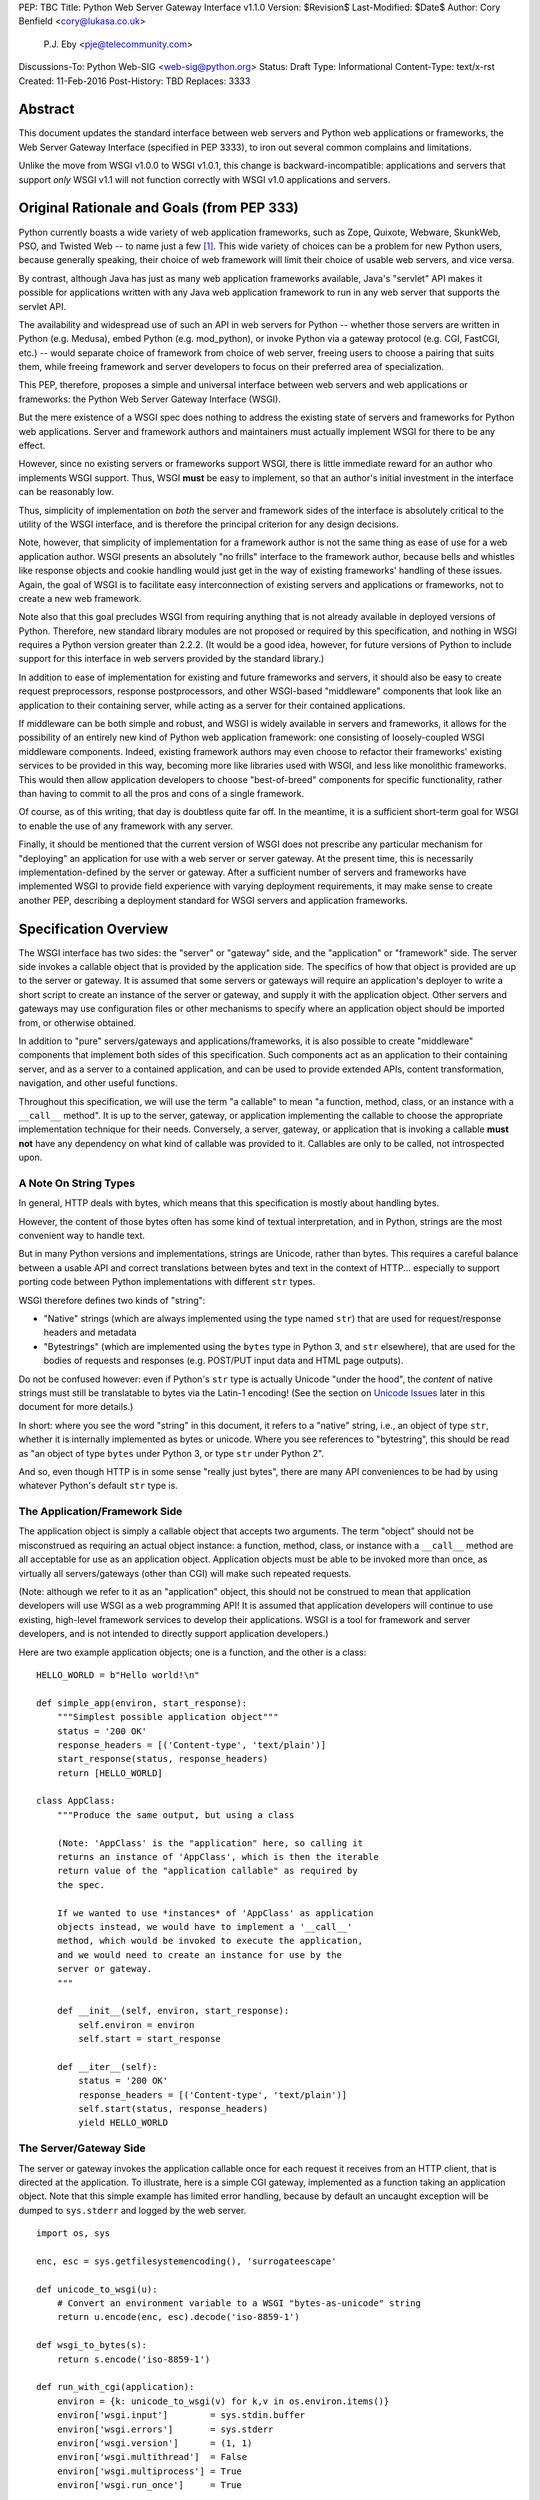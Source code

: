 PEP: TBC
Title: Python Web Server Gateway Interface v1.1.0
Version: $Revision$
Last-Modified: $Date$
Author: Cory Benfield <cory@lukasa.co.uk>
        P.J. Eby <pje@telecommunity.com>
Discussions-To: Python Web-SIG <web-sig@python.org>
Status: Draft
Type: Informational
Content-Type: text/x-rst
Created: 11-Feb-2016
Post-History: TBD
Replaces: 3333


Abstract
========

This document updates the standard interface between web servers and Python web
applications or frameworks, the Web Server Gateway Interface (specified in
PEP 3333), to iron out several common complains and limitations.

Unlike the move from WSGI v1.0.0 to WSGI v1.0.1, this change is
backward-incompatible: applications and servers that support *only* WSGI v1.1
will not function correctly with WSGI v1.0 applications and servers.

Original Rationale and Goals (from PEP \333)
============================================

Python currently boasts a wide variety of web application frameworks,
such as Zope, Quixote, Webware, SkunkWeb, PSO, and Twisted Web -- to
name just a few [1]_.  This wide variety of choices can be a problem
for new Python users, because generally speaking, their choice of web
framework will limit their choice of usable web servers, and vice
versa.

By contrast, although Java has just as many web application frameworks
available, Java's "servlet" API makes it possible for applications
written with any Java web application framework to run in any web
server that supports the servlet API.

The availability and widespread use of such an API in web servers for
Python -- whether those servers are written in Python (e.g. Medusa),
embed Python (e.g. mod_python), or invoke Python via a gateway
protocol (e.g. CGI, FastCGI, etc.) -- would separate choice of
framework from choice of web server, freeing users to choose a pairing
that suits them, while freeing framework and server developers to
focus on their preferred area of specialization.

This PEP, therefore, proposes a simple and universal interface between
web servers and web applications or frameworks: the Python Web Server
Gateway Interface (WSGI).

But the mere existence of a WSGI spec does nothing to address the
existing state of servers and frameworks for Python web applications.
Server and framework authors and maintainers must actually implement
WSGI for there to be any effect.

However, since no existing servers or frameworks support WSGI, there
is little immediate reward for an author who implements WSGI support.
Thus, WSGI **must** be easy to implement, so that an author's initial
investment in the interface can be reasonably low.

Thus, simplicity of implementation on *both* the server and framework
sides of the interface is absolutely critical to the utility of the
WSGI interface, and is therefore the principal criterion for any
design decisions.

Note, however, that simplicity of implementation for a framework
author is not the same thing as ease of use for a web application
author.  WSGI presents an absolutely "no frills" interface to the
framework author, because bells and whistles like response objects and
cookie handling would just get in the way of existing frameworks'
handling of these issues.  Again, the goal of WSGI is to facilitate
easy interconnection of existing servers and applications or
frameworks, not to create a new web framework.

Note also that this goal precludes WSGI from requiring anything that
is not already available in deployed versions of Python.  Therefore,
new standard library modules are not proposed or required by this
specification, and nothing in WSGI requires a Python version greater
than 2.2.2.  (It would be a good idea, however, for future versions
of Python to include support for this interface in web servers
provided by the standard library.)

In addition to ease of implementation for existing and future
frameworks and servers, it should also be easy to create request
preprocessors, response postprocessors, and other WSGI-based
"middleware" components that look like an application to their
containing server, while acting as a server for their contained
applications.

If middleware can be both simple and robust, and WSGI is widely
available in servers and frameworks, it allows for the possibility
of an entirely new kind of Python web application framework: one
consisting of loosely-coupled WSGI middleware components.  Indeed,
existing framework authors may even choose to refactor their
frameworks' existing services to be provided in this way, becoming
more like libraries used with WSGI, and less like monolithic
frameworks.  This would then allow application developers to choose
"best-of-breed" components for specific functionality, rather than
having to commit to all the pros and cons of a single framework.

Of course, as of this writing, that day is doubtless quite far off.
In the meantime, it is a sufficient short-term goal for WSGI to
enable the use of any framework with any server.

Finally, it should be mentioned that the current version of WSGI
does not prescribe any particular mechanism for "deploying" an
application for use with a web server or server gateway.  At the
present time, this is necessarily implementation-defined by the
server or gateway.  After a sufficient number of servers and
frameworks have implemented WSGI to provide field experience with
varying deployment requirements, it may make sense to create
another PEP, describing a deployment standard for WSGI servers and
application frameworks.


Specification Overview
======================

The WSGI interface has two sides: the "server" or "gateway" side, and
the "application" or "framework" side.  The server side invokes a
callable object that is provided by the application side.  The
specifics of how that object is provided are up to the server or
gateway.  It is assumed that some servers or gateways will require an
application's deployer to write a short script to create an instance
of the server or gateway, and supply it with the application object.
Other servers and gateways may use configuration files or other
mechanisms to specify where an application object should be
imported from, or otherwise obtained.

In addition to "pure" servers/gateways and applications/frameworks,
it is also possible to create "middleware" components that implement
both sides of this specification.  Such components act as an
application to their containing server, and as a server to a
contained application, and can be used to provide extended APIs,
content transformation, navigation, and other useful functions.

Throughout this specification, we will use the term "a callable" to
mean "a function, method, class, or an instance with a ``__call__``
method".  It is up to the server, gateway, or application implementing
the callable to choose the appropriate implementation technique for
their needs.  Conversely, a server, gateway, or application that is
invoking a callable **must not** have any dependency on what kind of
callable was provided to it.  Callables are only to be called, not
introspected upon.


A Note On String Types
----------------------

In general, HTTP deals with bytes, which means that this specification
is mostly about handling bytes.

However, the content of those bytes often has some kind of textual
interpretation, and in Python, strings are the most convenient way
to handle text.

But in many Python versions and implementations, strings are Unicode,
rather than bytes.  This requires a careful balance between a usable
API and correct translations between bytes and text in the context of
HTTP...  especially to support porting code between Python
implementations with different ``str`` types.

WSGI therefore defines two kinds of "string":

* "Native" strings (which are always implemented using the type
  named ``str``) that are used for request/response headers and
  metadata

* "Bytestrings" (which are implemented using the ``bytes`` type
  in Python 3, and ``str`` elsewhere), that are used for the bodies
  of requests and responses (e.g. POST/PUT input data and HTML page
  outputs).

Do not be confused however: even if Python's ``str`` type is actually
Unicode "under the hood", the *content* of native strings must
still be translatable to bytes via the Latin-1 encoding!  (See
the section on `Unicode Issues`_ later in  this document for more
details.)

In short: where you see the word "string" in this document, it refers
to a "native" string, i.e., an object of type ``str``, whether it is
internally implemented as bytes or unicode.  Where you see references
to "bytestring", this should be read as "an object of type ``bytes``
under Python 3, or type ``str`` under Python 2".

And so, even though HTTP is in some sense "really just bytes", there
are  many API conveniences to be had by using whatever Python's
default  ``str`` type is.



The Application/Framework Side
------------------------------

The application object is simply a callable object that accepts
two arguments.  The term "object" should not be misconstrued as
requiring an actual object instance: a function, method, class,
or instance with a ``__call__`` method are all acceptable for
use as an application object.  Application objects must be able
to be invoked more than once, as virtually all servers/gateways
(other than CGI) will make such repeated requests.

(Note: although we refer to it as an "application" object, this
should not be construed to mean that application developers will use
WSGI as a web programming API!  It is assumed that application
developers will continue to use existing, high-level framework
services to develop their applications.  WSGI is a tool for
framework and server developers, and is not intended to directly
support application developers.)

Here are two example application objects; one is a function, and the
other is a class::

    HELLO_WORLD = b"Hello world!\n"

    def simple_app(environ, start_response):
        """Simplest possible application object"""
        status = '200 OK'
        response_headers = [('Content-type', 'text/plain')]
        start_response(status, response_headers)
        return [HELLO_WORLD]

    class AppClass:
        """Produce the same output, but using a class

        (Note: 'AppClass' is the "application" here, so calling it
        returns an instance of 'AppClass', which is then the iterable
        return value of the "application callable" as required by
        the spec.

        If we wanted to use *instances* of 'AppClass' as application
        objects instead, we would have to implement a '__call__'
        method, which would be invoked to execute the application,
        and we would need to create an instance for use by the
        server or gateway.
        """

        def __init__(self, environ, start_response):
            self.environ = environ
            self.start = start_response

        def __iter__(self):
            status = '200 OK'
            response_headers = [('Content-type', 'text/plain')]
            self.start(status, response_headers)
            yield HELLO_WORLD


The Server/Gateway Side
-----------------------

The server or gateway invokes the application callable once for each
request it receives from an HTTP client, that is directed at the
application.  To illustrate, here is a simple CGI gateway, implemented
as a function taking an application object.  Note that this simple
example has limited error handling, because by default an uncaught
exception will be dumped to ``sys.stderr`` and logged by the web
server.

::

    import os, sys

    enc, esc = sys.getfilesystemencoding(), 'surrogateescape'

    def unicode_to_wsgi(u):
        # Convert an environment variable to a WSGI "bytes-as-unicode" string
        return u.encode(enc, esc).decode('iso-8859-1')

    def wsgi_to_bytes(s):
        return s.encode('iso-8859-1')

    def run_with_cgi(application):
        environ = {k: unicode_to_wsgi(v) for k,v in os.environ.items()}
        environ['wsgi.input']        = sys.stdin.buffer
        environ['wsgi.errors']       = sys.stderr
        environ['wsgi.version']      = (1, 1)
        environ['wsgi.multithread']  = False
        environ['wsgi.multiprocess'] = True
        environ['wsgi.run_once']     = True

        if environ.get('HTTPS', 'off') in ('on', '1'):
            environ['wsgi.url_scheme'] = 'https'
        else:
            environ['wsgi.url_scheme'] = 'http'

        headers_set = []
        headers_sent = []

        def write(data):
            out = sys.stdout.buffer

            if not headers_set:
                 raise AssertionError("write() before start_response()")

            elif not headers_sent:
                 # Before the first output, send the stored headers
                 status, response_headers = headers_sent[:] = headers_set
                 out.write(wsgi_to_bytes('Status: %s\r\n' % status))
                 for header in response_headers:
                     out.write(wsgi_to_bytes('%s: %s\r\n' % header))
                 out.write(wsgi_to_bytes('\r\n'))

            out.write(data)
            out.flush()

        def start_response(status, response_headers, exc_info=None):
            if exc_info:
                try:
                    if headers_sent:
                        # Re-raise original exception if headers sent
                        raise exc_info[1].with_traceback(exc_info[2])
                finally:
                    exc_info = None     # avoid dangling circular ref
            elif headers_set:
                raise AssertionError("Headers already set!")

            headers_set[:] = [status, response_headers]

            # Note: error checking on the headers should happen here,
            # *after* the headers are set.  That way, if an error
            # occurs, start_response can only be re-called with
            # exc_info set.

            return write

        result = application(environ, start_response)
        try:
            for data in result:
                if data:    # don't send headers until body appears
                    write(data)
            if not headers_sent:
                write('')   # send headers now if body was empty
        finally:
            if hasattr(result, 'close'):
                result.close()


Middleware: Components that Play Both Sides
-------------------------------------------

Note that a single object may play the role of a server with respect
to some application(s), while also acting as an application with
respect to some server(s).  Such "middleware" components can perform
such functions as:

* Routing a request to different application objects based on the
  target URL, after rewriting the ``environ`` accordingly.

* Allowing multiple applications or frameworks to run side-by-side
  in the same process

* Load balancing and remote processing, by forwarding requests and
  responses over a network

* Perform content postprocessing, such as applying XSL stylesheets

The presence of middleware in general is transparent to both the
"server/gateway" and the "application/framework" sides of the
interface, and should require no special support.  A user who
desires to incorporate middleware into an application simply
provides the middleware component to the server, as if it were
an application, and configures the middleware component to
invoke the application, as if the middleware component were a
server.  Of course, the "application" that the middleware wraps
may in fact be another middleware component wrapping another
application, and so on, creating what is referred to as a
"middleware stack".

For the most part, middleware must conform to the restrictions
and requirements of both the server and application sides of
WSGI.  In some cases, however, requirements for middleware
are more stringent than for a "pure" server or application,
and these points will be noted in the specification.

Here is a (tongue-in-cheek) example of a middleware component that
converts ``text/plain`` responses to pig latin, using Joe Strout's
``piglatin.py``.  (Note: a "real" middleware component would
probably use a more robust way of checking the content type, and
should also check for a content encoding.  Also, this simple
example ignores the possibility that a word might be split across
a block boundary.)

::

    from piglatin import piglatin

    class LatinIter:

        """Transform iterated output to piglatin, if it's okay to do so

        Note that the "okayness" can change until the application yields
        its first non-empty bytestring, so 'transform_ok' has to be a mutable
        truth value.
        """

        def __init__(self, result, transform_ok):
            if hasattr(result, 'close'):
                self.close = result.close
            self._next = iter(result).__next__
            self.transform_ok = transform_ok

        def __iter__(self):
            return self

        def __next__(self):
            if self.transform_ok:
                return piglatin(self._next())   # call must be byte-safe on Py3
            else:
                return self._next()

    class Latinator:

        # by default, don't transform output
        transform = False

        def __init__(self, application):
            self.application = application

        def __call__(self, environ, start_response):

            transform_ok = []

            def start_latin(status, response_headers, exc_info=None):

                # Reset ok flag, in case this is a repeat call
                del transform_ok[:]

                for name, value in response_headers:
                    if name.lower() == 'content-type' and value == 'text/plain':
                        transform_ok.append(True)
                        # Strip content-length if present, else it'll be wrong
                        response_headers = [(name, value)
                            for name, value in response_headers
                                if name.lower() != 'content-length'
                        ]
                        break

                write = start_response(status, response_headers, exc_info)

                if transform_ok:
                    def write_latin(data):
                        write(piglatin(data))   # call must be byte-safe on Py3
                    return write_latin
                else:
                    return write

            return LatinIter(self.application(environ, start_latin), transform_ok)


    # Run foo_app under a Latinator's control, using the example CGI gateway
    from foo_app import foo_app
    run_with_cgi(Latinator(foo_app))



Specification Details
=====================

The application object must accept two positional arguments.  For
the sake of illustration, we have named them ``environ`` and
``start_response``, but they are not required to have these names.
A server or gateway **must** invoke the application object using
positional (not keyword) arguments.  (E.g. by calling
``result = application(environ, start_response)`` as shown above.)

The ``environ`` parameter is a dictionary object, containing CGI-style
environment variables.  This object **must** be a builtin Python
dictionary (*not* a subclass, ``UserDict`` or other dictionary
emulation), and the application is allowed to modify the dictionary
in any way it desires.  The dictionary must also include certain
WSGI-required variables (described in a later section), and may
also include server-specific extension variables, named according
to a convention that will be described below.

The ``start_response`` parameter is a callable accepting two
required positional arguments, and one optional argument.  For the sake
of illustration, we have named these arguments ``status``,
``response_headers``, and ``exc_info``, but they are not required to
have these names, and the application **must** invoke the
``start_response`` callable using positional arguments (e.g.
``start_response(status, response_headers)``).

The ``status`` parameter is a status string of the form
``"999 Message here"``, and ``response_headers`` is a list of
``(header_name, header_value)`` tuples describing the HTTP response
header.  The optional ``exc_info`` parameter is described below in the
sections on `The start_response() Callable`_ and `Error Handling`_.
It is used only when the application has trapped an error and is
attempting to display an error message to the browser.

The ``start_response`` callable **should** perform any header verification and
checking that will take place before it returns (or raises an error), rather
than deferring it until body bytes are supplied (either via an iterator or the
``write`` callable). This ensures that exceptons are raised as close to the
failing code as possible.

The ``start_response`` callable must return a ``write(body_data)``
callable that takes one positional parameter: a bytestring to be written
as part of the HTTP response body.  (Note: the ``write()`` callable is
provided only to support certain existing frameworks' imperative output
APIs; it should not be used by new applications or frameworks if it
can be avoided.  See the `Buffering and Streaming`_ section for more
details.)

When called by the server, the application object must return an
iterable yielding zero or more bytestrings.  This can be accomplished in a
variety of ways, such as by returning a list of bytestrings, or by the
application being a generator function that yields bytestrings, or
by the application being a class whose instances are iterable.
Regardless of how it is accomplished, the application object must
always return an iterable yielding zero or more bytestrings.

The server or gateway must transmit the yielded bytestrings to the client
in an unbuffered fashion, completing the transmission of each bytestring
before requesting another one.  (In other words, applications
**should** perform their own buffering.  See the `Buffering and
Streaming`_ section below for more on how application output must be
handled.)

The server or gateway should treat the yielded bytestrings as binary byte
sequences: in particular, it should ensure that line endings are
not altered.  The application is responsible for ensuring that the
bytestring(s) to be written are in a format suitable for the client.  (The
server or gateway **may** apply HTTP transfer encodings, or perform
other transformations for the purpose of implementing HTTP features
such as byte-range transmission.  See `Other HTTP Features`_, below,
for more details.)

If a call to ``len(iterable)`` succeeds, the server must be able
to rely on the result being accurate.  That is, if the iterable
returned by the application provides a working ``__len__()``
method, it **must** return an accurate result.  (See
the `Handling the Content-Length Header`_ section for information
on how this would normally be used.)

If the iterable returned by the application has a ``close()`` method,
the server or gateway **must** call that method upon completion of the
current request, whether the request was completed normally, or
terminated early due to an application error during iteration or an early
disconnect of the browser.  (The ``close()`` method requirement is to
support resource release by the application.  This protocol is intended
to complement PEP 342's generator support, and other common iterables
with ``close()`` methods.)

Applications returning a generator or other custom iterator **should not**
assume the entire iterator will be consumed, as it **may** be closed early
by the server.

(Note: the application **must** invoke the ``start_response()``
callable before the iterable yields its first body bytestring, so that the
server can send the headers before any body content.  However, this
invocation **may** be performed by the iterable's first iteration, so
servers **must not** assume that ``start_response()`` has been called
before they begin iterating over the iterable.)

Finally, servers and gateways **must not** directly use any other
attributes of the iterable returned by the application, unless it is an
instance of a type specific to that server or gateway, such as a "file
wrapper" returned by ``wsgi.file_wrapper`` (see `Optional
Platform-Specific File Handling`_).  In the general case, only
attributes specified here, or accessed via e.g. the PEP 234 iteration
APIs are acceptable.


``environ`` Variables
---------------------

The ``environ`` dictionary is required to contain these CGI
environment variables, as defined by the Common Gateway Interface
specification [2]_.  The following variables **must** be present,
unless their value would be an empty string, in which case they
**may** be omitted, except as otherwise noted below.

``REQUEST_METHOD``
  The HTTP request method, such as ``"GET"`` or ``"POST"``.  This
  cannot ever be an empty string, and so is always required.

``SCRIPT_NAME``
  The initial portion of the request URL's "path" that corresponds to
  the application object, so that the application knows its virtual
  "location".  This **may** be an empty string, if the application
  corresponds to the "root" of the server.

``PATH_INFO``
  The remainder of the request URL's "path", designating the virtual
  "location" of the request's target within the application.  This
  **may** be an empty string, if the request URL targets the
  application root and does not have a trailing slash.

``QUERY_STRING``
  The portion of the request URL that follows the ``"?"``, if any.
  May be empty or absent.

``CONTENT_TYPE``
  The contents of any ``Content-Type`` fields in the HTTP request.
  May be empty or absent.

``CONTENT_LENGTH``
  The contents of any ``Content-Length`` fields in the HTTP request.
  May be empty or absent.

``SERVER_NAME``, ``SERVER_PORT``
  When combined with ``SCRIPT_NAME`` and ``PATH_INFO``, these two strings
  can be used to complete the URL.  Note, however, that ``HTTP_HOST``,
  if present, should be used in   preference to ``SERVER_NAME`` for
  reconstructing the request URL.  See the `URL Reconstruction`_
  section below for more detail.   ``SERVER_NAME`` and ``SERVER_PORT``
  can never be empty strings, and so are always required.

``SERVER_PROTOCOL``
  The version of the protocol the client used to send the request.
  Typically this will be something like ``"HTTP/1.0"`` or ``"HTTP/1.1"``
  and may be used by the application to determine how to treat any
  HTTP request headers.  (This variable should probably be called
  ``REQUEST_PROTOCOL``, since it denotes the protocol used in the
  request, and is not necessarily the protocol that will be used in the
  server's response.  However, for compatibility with CGI we have to
  keep the existing name.)

``HTTP_`` Variables
  Variables corresponding to the client-supplied HTTP request headers
  (i.e., variables whose names begin with ``"HTTP_"``).  The presence or
  absence of these variables should correspond with the presence or
  absence of the appropriate HTTP header in the request.

A server or gateway **should** attempt to provide as many other CGI
variables as are applicable.  In addition, if SSL is in use, the server
or gateway **should** also provide as many of the Apache SSL environment
variables [5]_ as are applicable, such as ``HTTPS=on`` and
``SSL_PROTOCOL``.  Note, however, that an application that uses any CGI
variables other than the ones listed above are necessarily non-portable
to web servers that do not support the relevant extensions.  (For
example, web servers that do not publish files will not be able to
provide a meaningful ``DOCUMENT_ROOT`` or ``PATH_TRANSLATED``.)

A WSGI-compliant server or gateway **should** document what variables
it provides, along with their definitions as appropriate.  Applications
**should** check for the presence of any variables they require, and
have a fallback plan in the event such a variable is absent.

Note: missing variables (such as ``REMOTE_USER`` when no
authentication has occurred) should be left out of the ``environ``
dictionary.  Also note that CGI-defined variables must be native strings,
if they are present at all.  It is a violation of this specification
for *any* CGI variable's value to be of any type other than ``str``.

In addition to the CGI-defined variables, the ``environ`` dictionary
**may** also contain arbitrary operating-system "environment variables",
and **must** contain the following WSGI-defined variables:

=====================  ===============================================
Variable               Value
=====================  ===============================================
``wsgi.version``       The tuple ``(1, 1)``, representing WSGI
                       version 1.1.

``wsgi.url_scheme``    A string representing the "scheme" portion of
                       the URL at which the application is being
                       invoked.  Normally, this will have the value
                       ``"http"`` or ``"https"``, as appropriate.

``wsgi.input``         An input stream (file-like object) from which
                       the HTTP request body bytes can be read.  (The server
                       or gateway may perform reads on-demand as
                       requested by the application, or it may pre-
                       read the client's request body and buffer it
                       in-memory or on disk, or use any other
                       technique for providing such an input stream,
                       according to its preference.)

``wsgi.errors``        An output stream (file-like object) to which
                       error output can be written, for the purpose of
                       recording program or other errors in a
                       standardized and possibly centralized location.
                       This should be a "text mode" stream; i.e.,
                       applications should use ``"\n"`` as a line
                       ending, and assume that it will be converted to
                       the correct line ending by the server/gateway.

                       (On platforms where the ``str`` type is unicode,
                       the error stream **should** accept and log
                       arbitary unicode without raising an error; it
                       is allowed, however, to substitute characters
                       that cannot be rendered in the stream's encoding.)

                       For many servers, ``wsgi.errors`` will be the
                       server's main error log. Alternatively, this
                       may be ``sys.stderr``, or a log file of some
                       sort.  The server's documentation should
                       include an explanation of how to configure this
                       or where to find the recorded output.  A server
                       or gateway may supply different error streams
                       to different applications, if this is desired.

``wsgi.multithread``   This value should evaluate true if the
                       application object may be simultaneously
                       invoked by another thread in the same process,
                       and should evaluate false otherwise.

``wsgi.multiprocess``  This value should evaluate true if an
                       equivalent application object may be
                       simultaneously invoked by another process,
                       and should evaluate false otherwise.

``wsgi.run_once``      This value should evaluate true if the server
                       or gateway expects (but does not guarantee!)
                       that the application will only be invoked this
                       one time during the life of its containing
                       process.  Normally, this will only be true for
                       a gateway based on CGI (or something similar).
=====================  ===============================================

Finally, the ``environ`` dictionary may also contain server-defined
variables.  These variables should be named using only lower-case
letters, numbers, dots, and underscores, and should be prefixed with
a name that is unique to the defining server or gateway.  For
example, ``mod_python`` might define variables with names like
``mod_python.some_variable``.


Input and Error Streams
~~~~~~~~~~~~~~~~~~~~~~~

The input and error streams provided by the server must support
the following methods:

===================  ==========  ========
Method               Stream      Notes
===================  ==========  ========
``read(size)``       ``input``   1
``readline()``       ``input``   1, 2
``readlines(hint)``  ``input``   1, 3
``__iter__()``       ``input``
``flush()``          ``errors``  4
``write(str)``       ``errors``
``writelines(seq)``  ``errors``
===================  ==========  ========

The semantics of each method are as documented in the Python Library
Reference, except for these notes as listed in the table above:

1. The server is not required to read past the client's specified
   ``Content-Length``, and **should** simulate an end-of-file
   condition if the application attempts to read past that point.
   The application **should not** attempt to read more data than is
   specified by the ``CONTENT_LENGTH`` variable.

   A server **should** allow ``read()`` to be called without an argument,
   and return the remainder of the client's input stream.

   A server **should** return empty bytestrings from any attempt to
   read from an empty or exhausted input stream.

2. Servers **should** support the optional "size" argument to ``readline()``,
   but as in WSGI 1.0, they are allowed to omit support for it.

   (In WSGI 1.0, the size argument was not supported, on the grounds that
   it might have been complex to implement, and was not often used in
   practice...  but then the ``cgi`` module started using it, and so
   practical servers had to start supporting it anyway!)

3. Note that the ``hint`` argument to ``readlines()`` is optional for
   both caller and implementer.  The application is free not to
   supply it, and the server or gateway is free to ignore it.

4. Since the ``errors`` stream may not be rewound, servers and gateways
   are free to forward write operations immediately, without buffering.
   In this case, the ``flush()`` method may be a no-op.  Portable
   applications, however, cannot assume that output is unbuffered
   or that ``flush()`` is a no-op.  They must call ``flush()`` if
   they need to ensure that output has in fact been written.  (For
   example, to minimize intermingling of data from multiple processes
   writing to the same error log.)

The methods listed in the table above **must** be supported by all
servers conforming to this specification.  Applications conforming
to this specification **must not** use any other methods or attributes
of the ``input`` or ``errors`` objects.  In particular, applications
**must not** attempt to close these streams, even if they possess
``close()`` methods.


The ``start_response()`` Callable
---------------------------------

The second parameter passed to the application object is a callable
of the form ``start_response(status, response_headers, exc_info=None)``.
(As with all WSGI callables, the arguments must be supplied
positionally, not by keyword.)  The ``start_response`` callable is
used to begin the HTTP response, and it must return a
``write(body_data)`` callable (see the `Buffering and Streaming`_
section, below).

The ``status`` argument is an HTTP "status" string like ``"200 OK"``
or ``"404 Not Found"``.  That is, it is a string consisting of a
Status-Code and a Reason-Phrase, in that order and separated by a
single space, with no surrounding whitespace or other characters.
(See RFC 2616, Section 6.1.1 for more information.)  The string
**must not** contain control characters, and must not be terminated
with a carriage return, linefeed, or combination thereof.

The ``response_headers`` argument is a list of ``(header_name,
header_value)`` tuples.  It must be a Python list; i.e.
``type(response_headers) is ListType``, and the server **may** change
its contents in any way it desires.  Each ``header_name`` must be a
valid HTTP header field-name (as defined by RFC 2616, Section 4.2),
without a trailing colon or other punctuation.

Each ``header_value`` **must not** include *any* control characters,
including carriage returns or linefeeds, either embedded or at the end.
(These requirements are to minimize the complexity of any parsing that
must be performed by servers, gateways, and intermediate response
processors that need to inspect or modify response headers.)

In general, the server or gateway is responsible for ensuring that
correct headers are sent to the client: if the application omits
a header required by HTTP (or other relevant specifications that are in
effect), the server or gateway **must** add it.  For example, the HTTP
``Date:`` and ``Server:`` headers would normally be supplied by the
server or gateway.

(A reminder for server/gateway authors: HTTP header names are
case-insensitive, so be sure to take that into consideration when
examining application-supplied headers!)

Applications and middleware are forbidden from using HTTP/1.1
"hop-by-hop" features or headers, any equivalent features in HTTP/1.0,
or any headers that would affect the persistence of the client's
connection to the web server.  These features are the
exclusive province of the actual web server, and a server or gateway
**should** consider it a fatal error for an application to attempt
sending them, and raise an error if they are supplied to
``start_response()``.  (For more specifics on "hop-by-hop" features and
headers, please see the `Other HTTP Features`_ section below.)

Servers **should** check for errors in the headers at the time
``start_response`` is called, so that an error can be raised while
the application is still running.

However, the ``start_response`` callable **must not** actually transmit the
response headers.  Instead, it must store them for the server or
gateway to transmit **only** after the first iteration of the
application return value that yields a non-empty bytestring, or upon
the application's first invocation of the ``write()`` callable.  In
other words, response headers must not be sent until there is actual
body data available, or until the application's returned iterable is
exhausted.  (The only possible exception to this rule is if the
response headers explicitly include a ``Content-Length`` of zero.)

This delaying of response header transmission is to ensure that buffered
and asynchronous applications can replace their originally intended
output with error output, up until the last possible moment.  For
example, the application may need to change the response status from
"200 OK" to "500 Internal Error", if an error occurs while the body is
being generated within an application buffer.

The ``exc_info`` argument, if supplied, must be a Python
``sys.exc_info()`` tuple.  This argument should be supplied by the
application only if ``start_response`` is being called by an error
handler.  If ``exc_info`` is supplied, and no HTTP headers have been
output yet, ``start_response`` should replace the currently-stored
HTTP response headers with the newly-supplied ones, thus allowing the
application to "change its mind" about the output when an error has
occurred.

However, if ``exc_info`` is provided, and the HTTP headers have already
been sent, ``start_response`` **must** raise an error, and **should**
re-raise using the ``exc_info`` tuple.  That is::

    raise exc_info[1].with_traceback(exc_info[2])

This will re-raise the exception trapped by the application, and in
principle should abort the application.  (It is not safe for the
application to attempt error output to the browser once the HTTP
headers have already been sent.)  The application **must not** trap
any exceptions raised by ``start_response``, if it called
``start_response`` with ``exc_info``.  Instead, it should allow
such exceptions to propagate back to the server or gateway.  See
`Error Handling`_ below, for more details.

The application **may** call ``start_response`` more than once, if and
only if the ``exc_info`` argument is provided.  More precisely, it is
a fatal error to call ``start_response`` without the ``exc_info``
argument if ``start_response`` has already been called within the
current invocation of the application.  This includes the case where
the first call to ``start_response`` raised an error.  (See the example
CGI gateway above for an illustration of the correct logic.)

Note: servers, gateways, or middleware implementing ``start_response``
**should** ensure that no reference is held to the ``exc_info``
parameter beyond the duration of the function's execution, to avoid
creating a circular reference through the traceback and frames
involved.  The simplest way to do this is something like::

    def start_response(status, response_headers, exc_info=None):
        if exc_info:
             try:
                 # do stuff w/exc_info here
             finally:
                 exc_info = None    # Avoid circular ref.

The example CGI gateway provides another illustration of this
technique.


Handling the ``Content-Length`` Header
~~~~~~~~~~~~~~~~~~~~~~~~~~~~~~~~~~~~~~

If the application supplies a ``Content-Length`` header, the server
**should not** transmit more bytes to the client than the header
allows, and **should** stop iterating over the response when enough
data has been sent, or raise an error if the application tries to
``write()`` past that point.  (Of course, if the application does
not provide *enough* data to meet its stated ``Content-Length``,
the server **should** close the connection and log or otherwise
report the error.)

If the application does not supply a ``Content-Length`` header, a
server or gateway may choose one of several approaches to handling
it.  The simplest of these is to close the client connection when
the response is completed.

Under some circumstances, however, the server or gateway may be
able to either generate a ``Content-Length`` header, or at least
avoid the need to close the client connection.  If the application
does *not* call the ``write()`` callable, and returns an iterable
whose ``len()`` is 1, then the server can automatically determine
``Content-Length`` by taking the length of the first bytestring yielded
by the iterable.

And, if the server and client both support HTTP/1.1 "chunked
encoding" [3]_, then the server **may** use chunked encoding to send
a chunk for each ``write()`` call or bytestring yielded by the iterable,
thus generating a ``Content-Length`` header for each chunk.  This
allows the server to keep the client connection alive, if it wishes
to do so.  Note that the server **must** comply fully with RFC 2616
when doing this, or else fall back to one of the other strategies for
dealing with the absence of ``Content-Length``.

(Note: applications and middleware **must not** apply any kind of
``Transfer-Encoding`` to their output, such as chunking or gzipping;
as "hop-by-hop" operations, these encodings are the province of the
actual web server/gateway.  See `Other HTTP Features`_ below, for
more details.)


Buffering and Streaming
-----------------------

Generally speaking, applications will achieve the best throughput
by buffering their (modestly-sized) output and sending it all at
once.  This is a common approach in existing frameworks such as
Zope: the output is buffered in a StringIO or similar object, then
transmitted all at once, along with the response headers.

The corresponding approach in WSGI is for the application to simply
return a single-element iterable (such as a list) containing the
response body as a single bytestring.  This is the recommended approach
for the vast majority of application functions, that render
HTML pages whose text easily fits in memory.

For large files, however, or for specialized uses of HTTP streaming
(such as multipart "server push"), an application may need to provide
output in smaller blocks (e.g. to avoid loading a large file into
memory).  It's also sometimes the case that part of a response may
be time-consuming to produce, but it would be useful to send ahead the
portion of the response that precedes it.

In these cases, applications will usually return an iterator (often
a generator-iterator) that produces the output in a block-by-block
fashion.  These blocks may be broken to coincide with mulitpart
boundaries (for "server push"), or just before time-consuming
tasks (such as reading another block of an on-disk file).

WSGI servers, gateways, and middleware **must not** delay the
transmission of any block; they **must** either fully transmit
the block to the client, or guarantee that they will continue
transmission even while the application is producing its next block.
A server/gateway or middleware may provide this guarantee in one of
three ways:

1. Send the entire block to the operating system (and request
   that any O/S buffers be flushed) before returning control
   to the application, OR

2. Use a different thread to ensure that the block continues
   to be transmitted while the application produces the next
   block.

3. (Middleware only) send the entire block to its parent
   gateway/server

By providing this guarantee, WSGI allows applications to ensure
that transmission will not become stalled at an arbitrary point
in their output data.  This is critical for proper functioning
of e.g. multipart "server push" streaming, where data between
multipart boundaries should be transmitted in full to the client.


Middleware Handling of Block Boundaries
~~~~~~~~~~~~~~~~~~~~~~~~~~~~~~~~~~~~~~~

In order to better support asynchronous applications and servers,
middleware components **must not** block iteration waiting for
multiple values from an application iterable.  If the middleware
needs to accumulate more data from the application before it can
produce any output, it **must** yield an empty bytestring.

To put this requirement another way, a middleware component **must
yield at least one value** each time its underlying application
yields a value.  If the middleware cannot yield any other value,
it must yield an empty bytestring.

This requirement ensures that asynchronous applications and servers
can conspire to reduce the number of threads that are required
to run a given number of application instances simultaneously.

Note also that this requirement means that middleware **must**
return an iterable as soon as its underlying application returns
an iterable.  It is also forbidden for middleware to use the
``write()`` callable to transmit data that is yielded by an
underlying application.  Middleware may only use their parent
server's ``write()`` callable to transmit data that the
underlying application sent using a middleware-provided ``write()``
callable.


The ``write()`` Callable
~~~~~~~~~~~~~~~~~~~~~~~~

Some existing application framework APIs support unbuffered
output in a different manner than WSGI.  Specifically, they
provide a "write" function or method of some kind to write
an unbuffered block of data, or else they provide a buffered
"write" function and a "flush" mechanism to flush the buffer.

Unfortunately, such APIs cannot be implemented in terms of
WSGI's "iterable" application return value, unless threads
or other special mechanisms are used.

Therefore, to allow these frameworks to continue using an
imperative API, WSGI includes a special ``write()`` callable,
returned by the ``start_response`` callable.

New WSGI applications and frameworks **should not** use the
``write()`` callable if it is possible to avoid doing so.  The
``write()`` callable is strictly a hack to support imperative
streaming APIs.  In general, applications should produce their
output via their returned iterable, as this makes it possible
for web servers to interleave other tasks in the same Python thread,
potentially providing better throughput for the server as a whole.

The ``write()`` callable is returned by the ``start_response()``
callable, and it accepts a single parameter:  a bytestring to be
written as part of the HTTP response body, that is treated exactly
as though it had been yielded by the output iterable.  In other
words, before ``write()`` returns, it must guarantee that the
passed-in bytestring was either completely sent to the client, or
that it is buffered for transmission while the application
proceeds onward.

An application **must** return an iterable object, even if it
uses ``write()`` to produce all or part of its response body.
The returned iterable **may** be empty (i.e. yield no non-empty
bytestrings), but if it *does* yield non-empty bytestrings, that output
must be treated normally by the server or gateway (i.e., it must be
sent or queued immediately).  Applications **must not** invoke
``write()`` from within their return iterable, and therefore any
bytestrings yielded by the iterable are transmitted after all bytestrings
passed to ``write()`` have been sent to the client.


Unicode Issues
--------------

HTTP does not directly support Unicode, and neither does this
interface.  All encoding/decoding must be handled by the application;
all strings passed to or from the server must be of type ``str`` or
``bytes``, never ``unicode``.  The result of using a ``unicode``
object where a string object is required, is undefined.

Note also that strings passed to ``start_response()`` as a status or
as response headers **must** follow RFC 2616 with respect to encoding.
That is, they must either be ISO-8859-1 characters, or use RFC 2047
MIME encoding.

On Python platforms where the ``str`` or ``StringType`` type is in
fact Unicode-based (e.g. Jython, IronPython, Python 3, etc.), all
"strings" referred to in this specification must contain only
code points representable in ISO-8859-1 encoding (``\u0000`` through
``\u00FF``, inclusive).  It is a fatal error for an application to
supply strings containing any other Unicode character or code point.
Similarly, servers and gateways **must not** supply
strings to an application containing any other Unicode characters.

Again, all objects referred to in this specification as "strings"
**must** be of type ``str`` or ``StringType``, and **must not** be
of type ``unicode`` or ``UnicodeType``.  And, even if a given platform
allows for more than 8 bits per character in ``str``/``StringType``
objects, only the lower 8 bits may be used, for any value referred
to in this specification as a "string".

For values referred to in this specification as "bytestrings"
(i.e., values read from ``wsgi.input``, passed to ``write()``
or yielded by the application), the value **must** be of type
``bytes`` under Python 3, and ``str`` in earlier versions of
Python.


Error Handling
--------------

In general, applications **should** try to trap their own, internal
errors, and display a helpful message in the browser.  (It is up
to the application to decide what "helpful" means in this context.)

However, to display such a message, the application must not have
actually sent any data to the browser yet, or else it risks corrupting
the response.  WSGI therefore provides a mechanism to either allow the
application to send its error message, or be automatically aborted:
the ``exc_info`` argument to ``start_response``.  Here is an example
of its use::

    try:
        # regular application code here
        status = "200 Froody"
        response_headers = [("content-type", "text/plain")]
        start_response(status, response_headers)
        return ["normal body goes here"]
    except:
        # XXX should trap runtime issues like MemoryError, KeyboardInterrupt
        #     in a separate handler before this bare 'except:'...
        status = "500 Oops"
        response_headers = [("content-type", "text/plain")]
        start_response(status, response_headers, sys.exc_info())
        return ["error body goes here"]

If no output has been written when an exception occurs, the call to
``start_response`` will return normally, and the application will
return an error body to be sent to the browser.  However, if any output
has already been sent to the browser, ``start_response`` will reraise
the provided exception.  This exception **should not** be trapped by
the application, and so the application will abort.  The server or
gateway can then trap this (fatal) exception and abort the response.

Servers **should** trap and log any exception that aborts an
application or the iteration of its return value.  If a partial
response has already been written to the browser when an application
error occurs, the server or gateway **may** attempt to add an error
message to the output, if the already-sent headers indicate a
``text/*`` content type that the server knows how to modify cleanly.

Some middleware may wish to provide additional exception handling
services, or intercept and replace application error messages.  In
such cases, middleware may choose to **not** re-raise the ``exc_info``
supplied to ``start_response``, but instead raise a middleware-specific
exception, or simply return without an exception after storing the
supplied arguments.  This will then cause the application to return
its error body iterable (or invoke ``write()``), allowing the middleware
to capture and modify the error output.  These techniques will work as
long as application authors:

1. Always provide ``exc_info`` when beginning an error response

2. Never trap errors raised by ``start_response`` when ``exc_info`` is
   being provided


HTTP 1.1 Expect/Continue
------------------------

Servers and gateways that implement HTTP 1.1 **must** provide
transparent support for HTTP 1.1's "expect/continue" mechanism.  This
may be done in any of several ways:

1. Respond to requests containing an ``Expect: 100-continue`` request
   with an immediate "100 Continue" response, and proceed normally.

2. Proceed with the request normally, but provide the application
   with a ``wsgi.input`` stream that will send the "100 Continue"
   response if/when the application first attempts to read from the
   input stream.  The read request must then remain blocked until the
   client responds.

3. Wait until the client decides that the server does not support
   expect/continue, and sends the request body on its own.  (This
   is suboptimal, and is not recommended.)

Note that these behavior restrictions do not apply for HTTP 1.0
requests, or for requests that are not directed to an application
object.  For more information on HTTP 1.1 Expect/Continue, see RFC
2616, sections 8.2.3 and 10.1.1.


Other HTTP Features
-------------------

In general, servers and gateways should "play dumb" and allow the
application complete control over its output.  They should only make
changes that do not alter the effective semantics of the application's
response.  It is always possible for the application developer to add
middleware components to supply additional features, so server/gateway
developers should be conservative in their implementation.  In a sense,
a server should consider itself to be like an HTTP "gateway server",
with the application being an HTTP "origin server".  (See RFC 2616,
section 1.3, for the definition of these terms.)

However, because WSGI servers and applications do not communicate via
HTTP, what RFC 2616 calls "hop-by-hop" headers do not apply to WSGI
internal communications.  WSGI applications **must not** generate any
"hop-by-hop" headers [4]_, attempt to use HTTP features that would
require them to generate such headers, or rely on the content of
any incoming "hop-by-hop" headers in the ``environ`` dictionary.
WSGI servers **must** handle any supported inbound "hop-by-hop" headers
on their own, such as by decoding any inbound ``Transfer-Encoding``,
including chunked encoding if applicable.

Applying these principles to a variety of HTTP features, it should be
clear that a server **may** handle cache validation via the
``If-None-Match`` and ``If-Modified-Since`` request headers and the
``Last-Modified`` and ``ETag`` response headers.  However, it is
not required to do this, and the application **should** perform its
own cache validation if it wants to support that feature, since
the server/gateway is not required to do such validation.

Similarly, a server **may** re-encode or transport-encode an
application's response, but the application **should** use a
suitable content encoding on its own, and **must not** apply a
transport encoding.  A server **may** transmit byte ranges of the
application's response if requested by the client, and the
application doesn't natively support byte ranges.  Again, however,
the application **should** perform this function on its own if desired.

Note that these restrictions on applications do not necessarily mean
that every application must reimplement every HTTP feature; many HTTP
features can be partially or fully implemented by middleware
components, thus freeing both server and application authors from
implementing the same features over and over again.


Thread Support
--------------

Thread support, or lack thereof, is also server-dependent.
Servers that can run multiple requests in parallel, **should** also
provide the option of running an application in a single-threaded
fashion, so that applications or frameworks that are not thread-safe
may still be used with that server.



Implementation/Application Notes
================================


Server Extension APIs
---------------------

Some server authors may wish to expose more advanced APIs, that
application or framework authors can use for specialized purposes.
For example, a gateway based on ``mod_python`` might wish to expose
part of the Apache API as a WSGI extension.

In the simplest case, this requires nothing more than defining an
``environ`` variable, such as ``mod_python.some_api``.  But, in many
cases, the possible presence of middleware can make this difficult.
For example, an API that offers access to the same HTTP headers that
are found in ``environ`` variables, might return different data if
``environ`` has been modified by middleware.

In general, any extension API that duplicates, supplants, or bypasses
some portion of WSGI functionality runs the risk of being incompatible
with middleware components.  Server/gateway developers should *not*
assume that nobody will use middleware, because some framework
developers specifically intend to organize or reorganize their
frameworks to function almost entirely as middleware of various kinds.

So, to provide maximum compatibility, servers and gateways that
provide extension APIs that replace some WSGI functionality, **must**
design those APIs so that they are invoked using the portion of the
API that they replace.  For example, an extension API to access HTTP
request headers must require the application to pass in its current
``environ``, so that the server/gateway may verify that HTTP headers
accessible via the API have not been altered by middleware.  If the
extension API cannot guarantee that it will always agree with
``environ`` about the contents of HTTP headers, it must refuse service
to the application, e.g. by raising an error, returning ``None``
instead of a header collection, or whatever is appropriate to the API.

Similarly, if an extension API provides an alternate means of writing
response data or headers, it should require the ``start_response``
callable to be passed in, before the application can obtain the
extended service.  If the object passed in is not the same one that
the server/gateway originally supplied to the application, it cannot
guarantee correct operation and must refuse to provide the extended
service to the application.

These guidelines also apply to middleware that adds information such
as parsed cookies, form variables, sessions, and the like to
``environ``.  Specifically, such middleware should provide these
features as functions which operate on ``environ``, rather than simply
stuffing values into ``environ``.  This helps ensure that information
is calculated from ``environ`` *after* any middleware has done any URL
rewrites or other ``environ`` modifications.

It is very important that these "safe extension" rules be followed by
both server/gateway and middleware developers, in order to avoid a
future in which middleware developers are forced to delete any and all
extension APIs from ``environ`` to ensure that their mediation isn't
being bypassed by applications using those extensions!


Application Configuration
-------------------------

This specification does not define how a server selects or obtains an
application to invoke.  These and other configuration options are
highly server-specific matters.  It is expected that server/gateway
authors will document how to configure the server to execute a
particular application object, and with what options (such as
threading options).

Framework authors, on the other hand, should document how to create an
application object that wraps their framework's functionality.  The
user, who has chosen both the server and the application framework,
must connect the two together.  However, since both the framework and
the server now have a common interface, this should be merely a
mechanical matter, rather than a significant engineering effort for
each new server/framework pair.

Finally, some applications, frameworks, and middleware may wish to
use the ``environ`` dictionary to receive simple string configuration
options.  Servers and gateways **should** support this by allowing
an application's deployer to specify name-value pairs to be placed in
``environ``.  In the simplest case, this support can consist merely of
copying all operating system-supplied environment variables from
``os.environ`` into the ``environ`` dictionary, since the deployer in
principle can configure these externally to the server, or in the
CGI case they may be able to be set via the server's configuration
files.

Applications **should** try to keep such required variables to a
minimum, since not all servers will support easy configuration of
them.  Of course, even in the worst case, persons deploying an
application can create a script to supply the necessary configuration
values::

   from the_app import application

   def new_app(environ, start_response):
       environ['the_app.configval1'] = 'something'
       return application(environ, start_response)

But, most existing applications and frameworks will probably only need
a single configuration value from ``environ``, to indicate the location
of their application or framework-specific configuration file(s).  (Of
course, applications should cache such configuration, to avoid having
to re-read it upon each invocation.)


URL Reconstruction
------------------

If an application wishes to reconstruct a request's complete URL, it
may do so using the following algorithm, contributed by Ian Bicking::

    from urllib import quote
    url = environ['wsgi.url_scheme']+'://'

    if environ.get('HTTP_HOST'):
        url += environ['HTTP_HOST']
    else:
        url += environ['SERVER_NAME']

        if environ['wsgi.url_scheme'] == 'https':
            if environ['SERVER_PORT'] != '443':
               url += ':' + environ['SERVER_PORT']
        else:
            if environ['SERVER_PORT'] != '80':
               url += ':' + environ['SERVER_PORT']

    url += quote(environ.get('SCRIPT_NAME', ''))
    url += quote(environ.get('PATH_INFO', ''))
    if environ.get('QUERY_STRING'):
        url += '?' + environ['QUERY_STRING']

Note that such a reconstructed URL may not be precisely the same URI
as requested by the client.  Server rewrite rules, for example, may
have modified the client's originally requested URL to place it in a
canonical form.


Supporting Older (<2.2) Versions of Python
------------------------------------------

Some servers, gateways, or applications may wish to support older
(<2.2) versions of Python.  This is especially important if Jython
is a target platform, since as of this writing a production-ready
version of Jython 2.2 is not yet available.

For servers and gateways, this is relatively straightforward:
servers and gateways targeting pre-2.2 versions of Python must
simply restrict themselves to using only a standard "for" loop to
iterate over any iterable returned by an application.  This is the
only way to ensure source-level compatibility with both the pre-2.2
iterator protocol (discussed further below) and "today's" iterator
protocol (see PEP 234).

(Note that this technique necessarily applies only to servers,
gateways, or middleware that are written in Python.  Discussion of
how to use iterator protocol(s) correctly from other languages is
outside the scope of this PEP.)

For applications, supporting pre-2.2 versions of Python is slightly
more complex:

* You may not return a file object and expect it to work as an iterable,
  since before Python 2.2, files were not iterable.  (In general, you
  shouldn't do this anyway, because it will perform quite poorly most
  of the time!)  Use ``wsgi.file_wrapper`` or an application-specific
  file wrapper class.  (See `Optional Platform-Specific File Handling`_
  for more on ``wsgi.file_wrapper``, and an example class you can use
  to wrap a file as an iterable.)

* If you return a custom iterable, it **must** implement the pre-2.2
  iterator protocol.  That is, provide a ``__getitem__`` method that
  accepts an integer key, and raises ``IndexError`` when exhausted.
  (Note that built-in sequence types are also acceptable, since they
  also implement this protocol.)

Finally, middleware that wishes to support pre-2.2 versions of Python,
and iterates over application return values or itself returns an
iterable (or both), must follow the appropriate recommendations above.

(Note: It should go without saying that to support pre-2.2 versions
of Python, any server, gateway, application, or middleware must also
use only language features available in the target version, use
1 and 0 instead of ``True`` and ``False``, etc.)


Optional Platform-Specific File Handling
----------------------------------------

Some operating environments provide special high-performance file-
transmission facilities, such as the Unix ``sendfile()`` call.
Servers and gateways **may** expose this functionality via an optional
``wsgi.file_wrapper`` key in the ``environ``.  An application
**may** use this "file wrapper" to convert a file or file-like object
into an iterable that it then returns, e.g.::

    if 'wsgi.file_wrapper' in environ:
        return environ['wsgi.file_wrapper'](filelike, block_size)
    else:
        return iter(lambda: filelike.read(block_size), '')

If the server or gateway supplies ``wsgi.file_wrapper``, it must be
a callable that accepts one required positional parameter, and one
optional positional parameter.  The first parameter is the file-like
object to be sent, and the second parameter is an optional block
size "suggestion" (which the server/gateway need not use).  The
callable **must** return an iterable object, and **must not** perform
any data transmission until and unless the server/gateway actually
receives the iterable as a return value from the application.
(To do otherwise would prevent middleware from being able to interpret
or override the response data.)

To be considered "file-like", the object supplied by the application
must have a ``read()`` method that takes an optional size argument.
It **may** have a ``close()`` method, and if so, the iterable returned
by ``wsgi.file_wrapper`` **must** have a ``close()`` method that
invokes the original file-like object's ``close()`` method.  If the
"file-like" object has any other methods or attributes with names
matching those of Python built-in file objects (e.g. ``fileno()``),
the ``wsgi.file_wrapper`` **may** assume that these methods or
attributes have the same semantics as those of a built-in file object.

The actual implementation of any platform-specific file handling
must occur **after** the application returns, and the server or
gateway checks to see if a wrapper object was returned.  (Again,
because of the presence of middleware, error handlers, and the like,
it is not guaranteed that any wrapper created will actually be used.)

Apart from the handling of ``close()``, the semantics of returning a
file wrapper from the application should be the same as if the
application had returned ``iter(filelike.read, '')``.  In other words,
transmission should begin at the current position within the "file"
at the time that transmission begins, and continue until the end is
reached, or until ``Content-Length`` bytes have been written.  (If
the application doesn't supply a ``Content-Length``, the server **may**
generate one from the file using its knowledge of the underlying file
implementation.)

Of course, platform-specific file transmission APIs don't usually
accept arbitrary "file-like" objects.  Therefore, a
``wsgi.file_wrapper`` has to introspect the supplied object for
things such as a ``fileno()`` (Unix-like OSes) or a
``java.nio.FileChannel`` (under Jython) in order to determine if
the file-like object is suitable for use with the platform-specific
API it supports.

Note that even if the object is *not* suitable for the platform API,
the ``wsgi.file_wrapper`` **must** still return an iterable that wraps
``read()`` and ``close()``, so that applications using file wrappers
are portable across platforms.  Here's a simple platform-agnostic
file wrapper class, suitable for old (pre 2.2) and new Pythons alike::

    class FileWrapper:

        def __init__(self, filelike, blksize=8192):
            self.filelike = filelike
            self.blksize = blksize
            if hasattr(filelike, 'close'):
                self.close = filelike.close

        def __getitem__(self, key):
            data = self.filelike.read(self.blksize)
            if data:
                return data
            raise IndexError

and here is a snippet from a server/gateway that uses it to provide
access to a platform-specific API::

    environ['wsgi.file_wrapper'] = FileWrapper
    result = application(environ, start_response)

    try:
        if isinstance(result, FileWrapper):
            # check if result.filelike is usable w/platform-specific
            # API, and if so, use that API to transmit the result.
            # If not, fall through to normal iterable handling
            # loop below.

        for data in result:
            # etc.

    finally:
        if hasattr(result, 'close'):
            result.close()


Questions and Answers
=====================

1. Why must ``environ`` be a dictionary?  What's wrong with using a
   subclass?

   The rationale for requiring a dictionary is to maximize portability
   between servers.  The alternative would be to define some subset of
   a dictionary's methods as being the standard and portable
   interface.  In practice, however, most servers will probably find a
   dictionary adequate to their needs, and thus framework authors will
   come to expect the full set of dictionary features to be available,
   since they will be there more often than not.  But, if some server
   chooses *not* to use a dictionary, then there will be
   interoperability problems despite that server's "conformance" to
   spec.  Therefore, making a dictionary mandatory simplifies the
   specification and guarantees interoperabilty.

   Note that this does not prevent server or framework developers from
   offering specialized services as custom variables *inside* the
   ``environ`` dictionary.  This is the recommended approach for
   offering any such value-added services.

2. Why can you call ``write()`` *and* yield bytestrings/return an
   iterable?  Shouldn't we pick just one way?

   If we supported only the iteration approach, then current
   frameworks that assume the availability of "push" suffer.  But, if
   we only support pushing via ``write()``, then server performance
   suffers for transmission of e.g. large files (if a worker thread
   can't begin work on a new request until all of the output has been
   sent).  Thus, this compromise allows an application framework to
   support both approaches, as appropriate, but with only a little
   more burden to the server implementor than a push-only approach
   would require.

3. What's the ``close()`` for?

   When writes are done during the execution of an application
   object, the application can ensure that resources are released
   using a try/finally block.  But, if the application returns an
   iterable, any resources used will not be released until the
   iterable is garbage collected.  The ``close()`` idiom allows an
   application to release critical resources at the end of a request,
   and it's forward-compatible with the support for try/finally in
   generators that's proposed by PEP 325.

4. Why is this interface so low-level?  I want feature X!  (e.g.
   cookies, sessions, persistence, ...)

   This isn't Yet Another Python Web Framework.  It's just a way for
   frameworks to talk to web servers, and vice versa.  If you want
   these features, you need to pick a web framework that provides the
   features you want.  And if that framework lets you create a WSGI
   application, you should be able to run it in most WSGI-supporting
   servers.  Also, some WSGI servers may offer additional services via
   objects provided in their ``environ`` dictionary; see the
   applicable server documentation for details.  (Of course,
   applications that use such extensions will not be portable to other
   WSGI-based servers.)

5. Why use CGI variables instead of good old HTTP headers?  And why
   mix them in with WSGI-defined variables?

   Many existing web frameworks are built heavily upon the CGI spec,
   and existing web servers know how to generate CGI variables.  In
   contrast, alternative ways of representing inbound HTTP information
   are fragmented and lack market share.  Thus, using the CGI
   "standard" seems like a good way to leverage existing
   implementations.  As for mixing them with WSGI variables,
   separating them would just require two dictionary arguments to be
   passed around, while providing no real benefits.

6. What about the status string?  Can't we just use the number,
   passing in ``200`` instead of ``"200 OK"``?

   Doing this would complicate the server or gateway, by requiring
   them to have a table of numeric statuses and corresponding
   messages.  By contrast, it is easy for an application or framework
   author to type the extra text to go with the specific response code
   they are using, and existing frameworks often already have a table
   containing the needed messages.  So, on balance it seems better to
   make the application/framework responsible, rather than the server
   or gateway.

7. Why is ``wsgi.run_once`` not guaranteed to run the app only once?

   Because it's merely a suggestion to the application that it should
   "rig for infrequent running".  This is intended for application
   frameworks that have multiple modes of operation for caching,
   sessions, and so forth.  In a "multiple run" mode, such frameworks
   may preload caches, and may not write e.g. logs or session data to
   disk after each request.  In "single run" mode, such frameworks
   avoid preloading and flush all necessary writes after each request.

   However, in order to test an application or framework to verify
   correct operation in the latter mode, it may be necessary (or at
   least expedient) to invoke it more than once.  Therefore, an
   application should not assume that it will definitely not be run
   again, just because it is called with ``wsgi.run_once`` set to
   ``True``.

8. Feature X (dictionaries, callables, etc.) are ugly for use in
   application code; why don't we use objects instead?

   All of these implementation choices of WSGI are specifically
   intended to *decouple* features from one another; recombining these
   features into encapsulated objects makes it somewhat harder to
   write servers or gateways, and an order of magnitude harder to
   write middleware that replaces or modifies only small portions of
   the overall functionality.

   In essence, middleware wants to have a "Chain of Responsibility"
   pattern, whereby it can act as a "handler" for some functions,
   while allowing others to remain unchanged.  This is difficult to do
   with ordinary Python objects, if the interface is to remain
   extensible.  For example, one must use ``__getattr__`` or
   ``__getattribute__`` overrides, to ensure that extensions (such as
   attributes defined by future WSGI versions) are passed through.

   This type of code is notoriously difficult to get 100% correct, and
   few people will want to write it themselves.  They will therefore
   copy other people's implementations, but fail to update them when
   the person they copied from corrects yet another corner case.

   Further, this necessary boilerplate would be pure excise, a
   developer tax paid by middleware developers to support a slightly
   prettier API for application framework developers.  But,
   application framework developers will typically only be updating
   *one* framework to support WSGI, and in a very limited part of
   their framework as a whole.  It will likely be their first (and
   maybe their only) WSGI implementation, and thus they will likely
   implement with this specification ready to hand.  Thus, the effort
   of making the API "prettier" with object attributes and suchlike
   would likely be wasted for this audience.

   We encourage those who want a prettier (or otherwise improved) WSGI
   interface for use in direct web application programming (as opposed
   to web framework development) to develop APIs or frameworks that
   wrap WSGI for convenient use by application developers.  In this
   way, WSGI can remain conveniently low-level for server and
   middleware authors, while not being "ugly" for application
   developers.


Acknowledgements
================

Thanks go to the many folks on the Web-SIG mailing list whose
thoughtful feedback made this revised draft possible.  Especially:

* Gregory "Grisha" Trubetskoy, author of ``mod_python``, who beat up
  on the first draft as not offering any advantages over "plain old
  CGI", thus encouraging me to look for a better approach.

* Ian Bicking, who helped nag me into properly specifying the
  multithreading and multiprocess options, as well as badgering me to
  provide a mechanism for servers to supply custom extension data to
  an application.

* Tony Lownds, who came up with the concept of a ``start_response``
  function that took the status and headers, returning a ``write``
  function.  His input also guided the design of the exception handling
  facilities, especially in the area of allowing for middleware that
  overrides application error messages.

* Alan Kennedy, whose courageous attempts to implement WSGI-on-Jython
  (well before the spec was finalized) helped to shape the "supporting
  older versions of Python" section, as well as the optional
  ``wsgi.file_wrapper`` facility, and some of the early bytes/unicode
  decisions.

* Mark Nottingham, who reviewed the spec extensively for issues with
  HTTP RFC compliance, especially with regard to HTTP/1.1 features that
  I didn't even know existed until he pointed them out.

* Graham Dumpleton, who worked tirelessly (even in the face of my laziness
  and stupidity) to get some sort of Python 3 version of WSGI out, who
  proposed the "native strings" vs. "byte strings" concept, and thoughtfully
  wrestled through a great many HTTP, ``wsgi.input``, and other
  amendments.  Most, if not all, of the credit for this new PEP
  belongs to him.


References
==========

.. [1] The Python Wiki "Web Programming" topic
   (http://www.python.org/cgi-bin/moinmoin/WebProgramming)

.. [2] The Common Gateway Interface Specification, v 1.1, 3rd Draft
   (http://ken.coar.org/cgi/draft-coar-cgi-v11-03.txt)

.. [3] "Chunked Transfer Coding" -- HTTP/1.1, section 3.6.1
   (http://www.w3.org/Protocols/rfc2616/rfc2616-sec3.html#sec3.6.1)

.. [4] "End-to-end and Hop-by-hop Headers" -- HTTP/1.1, Section 13.5.1
   (http://www.w3.org/Protocols/rfc2616/rfc2616-sec13.html#sec13.5.1)

.. [5] mod_ssl Reference, "Environment Variables"
   (http://www.modssl.org/docs/2.8/ssl_reference.html#ToC25)

.. [6] Procedural issues regarding modifications to PEP \333
   (http://mail.python.org/pipermail/python-dev/2010-September/104114.html)

.. [7] SVN revision history for PEP \3333, showing differences from PEP 333
   (http://svn.python.org/view/peps/trunk/pep-3333.txt?r1=84854&r2=HEAD)

Copyright
=========

This document has been placed in the public domain.



..
   Local Variables:
   mode: indented-text
   indent-tabs-mode: nil
   sentence-end-double-space: t
   fill-column: 70
   End: